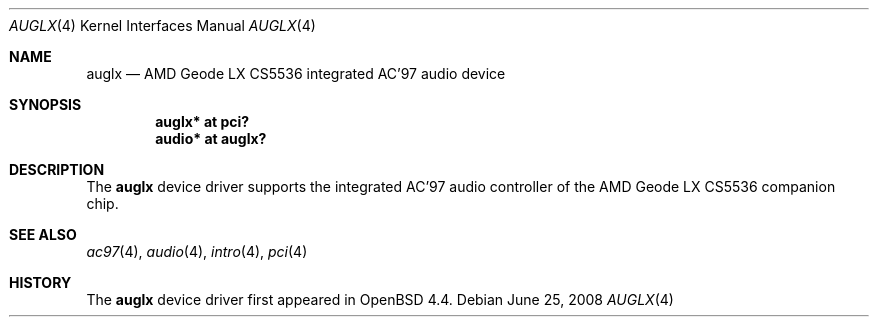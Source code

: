 .\"	$OpenBSD: src/share/man/man4/auglx.4,v 1.1 2010/02/19 15:28:30 phessler Exp $
.\"
.\" Copyright (c) 2008 Marc Balmer <mbalmer@openbsd.org>
.\"
.\" Permission to use, copy, modify, and distribute this software for any
.\" purpose with or without fee is hereby granted, provided that the above
.\" copyright notice and this permission notice appear in all copies.
.\"
.\" THE SOFTWARE IS PROVIDED "AS IS" AND THE AUTHOR DISCLAIMS ALL WARRANTIES
.\" WITH REGARD TO THIS SOFTWARE INCLUDING ALL IMPLIED WARRANTIES OF
.\" MERCHANTABILITY AND FITNESS. IN NO EVENT SHALL THE AUTHOR BE LIABLE FOR
.\" ANY SPECIAL, DIRECT, INDIRECT, OR CONSEQUENTIAL DAMAGES OR ANY DAMAGES
.\" WHATSOEVER RESULTING FROM LOSS OF USE, DATA OR PROFITS, WHETHER IN AN
.\" ACTION OF CONTRACT, NEGLIGENCE OR OTHER TORTIOUS ACTION, ARISING OUT OF
.\" OR IN CONNECTION WITH THE USE OR PERFORMANCE OF THIS SOFTWARE.
.\"
.Dd $Mdocdate: June 25 2008 $
.Dt AUGLX 4
.Os
.Sh NAME
.Nm auglx
.Nd AMD Geode LX CS5536 integrated AC'97 audio device
.Sh SYNOPSIS
.Cd "auglx* at pci?
.Cd "audio* at auglx?"
.Sh DESCRIPTION
The
.Nm
device driver supports the integrated AC'97 audio controller
of the AMD Geode LX CS5536 companion chip.
.Sh SEE ALSO
.Xr ac97 4 ,
.Xr audio 4 ,
.Xr intro 4 ,
.Xr pci 4
.Sh HISTORY
The
.Nm
device driver first appeared in
.Ox 4.4 .
